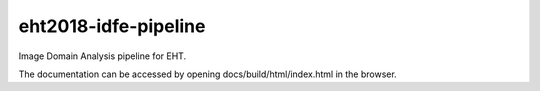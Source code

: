 eht2018-idfe-pipeline
=====================

Image Domain Analysis pipeline for EHT.

The documentation can be accessed by opening docs/build/html/index.html in the browser.
